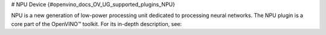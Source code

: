 # NPU Device {#openvino_docs_OV_UG_supported_plugins_NPU}


.. meta::
   :description: The NPU plugin in the Intel® Distribution of OpenVINO™ toolkit 
                 aims at high performance inference of neural 
                 networks on the low-power NPU processing device.


NPU is a new generation of low-power processing unit dedicated to processing neural networks. 
The NPU plugin is a core part of the OpenVINO™ toolkit. For its in-depth description, see:

..
   - `NPU plugin developer documentation <    cmake_options_for_custom_compilation.md ???       >`__.
   - `NPU plugin source files <              ???                  >`__.











